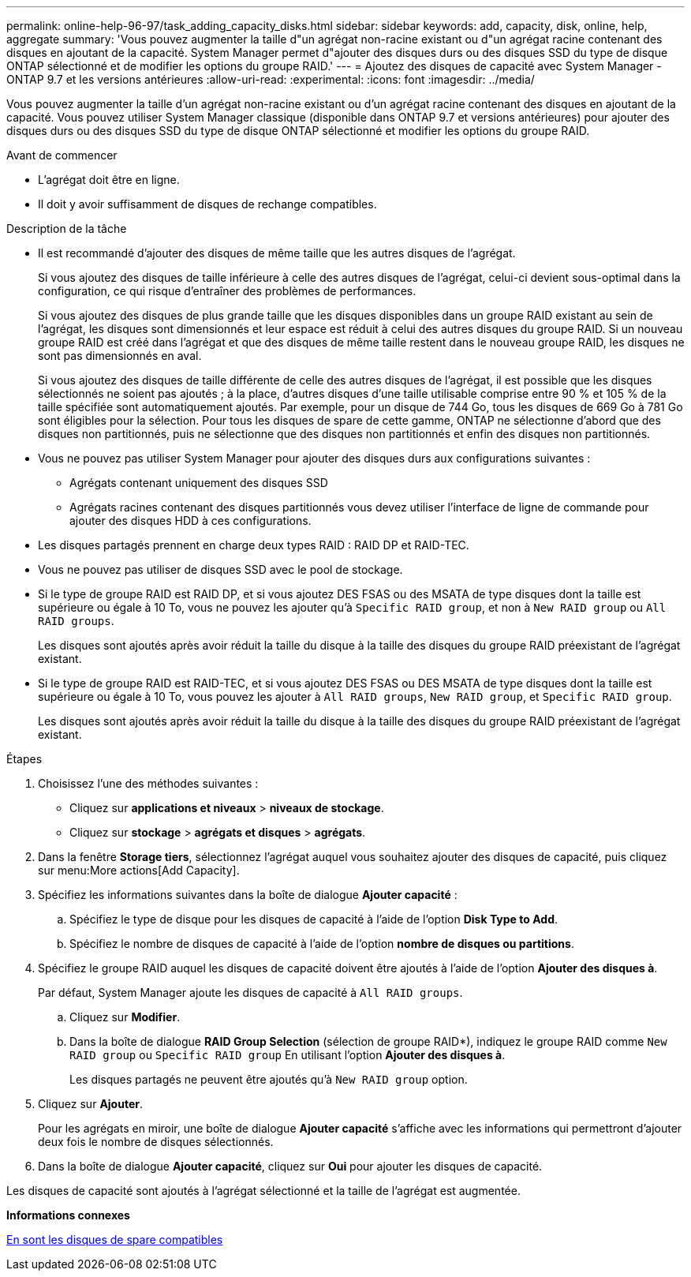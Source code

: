 ---
permalink: online-help-96-97/task_adding_capacity_disks.html 
sidebar: sidebar 
keywords: add, capacity, disk, online, help, aggregate 
summary: 'Vous pouvez augmenter la taille d"un agrégat non-racine existant ou d"un agrégat racine contenant des disques en ajoutant de la capacité. System Manager permet d"ajouter des disques durs ou des disques SSD du type de disque ONTAP sélectionné et de modifier les options du groupe RAID.' 
---
= Ajoutez des disques de capacité avec System Manager - ONTAP 9.7 et les versions antérieures
:allow-uri-read: 
:experimental: 
:icons: font
:imagesdir: ../media/


[role="lead"]
Vous pouvez augmenter la taille d'un agrégat non-racine existant ou d'un agrégat racine contenant des disques en ajoutant de la capacité. Vous pouvez utiliser System Manager classique (disponible dans ONTAP 9.7 et versions antérieures) pour ajouter des disques durs ou des disques SSD du type de disque ONTAP sélectionné et modifier les options du groupe RAID.

.Avant de commencer
* L'agrégat doit être en ligne.
* Il doit y avoir suffisamment de disques de rechange compatibles.


.Description de la tâche
* Il est recommandé d'ajouter des disques de même taille que les autres disques de l'agrégat.
+
Si vous ajoutez des disques de taille inférieure à celle des autres disques de l'agrégat, celui-ci devient sous-optimal dans la configuration, ce qui risque d'entraîner des problèmes de performances.

+
Si vous ajoutez des disques de plus grande taille que les disques disponibles dans un groupe RAID existant au sein de l'agrégat, les disques sont dimensionnés et leur espace est réduit à celui des autres disques du groupe RAID. Si un nouveau groupe RAID est créé dans l'agrégat et que des disques de même taille restent dans le nouveau groupe RAID, les disques ne sont pas dimensionnés en aval.

+
Si vous ajoutez des disques de taille différente de celle des autres disques de l'agrégat, il est possible que les disques sélectionnés ne soient pas ajoutés ; à la place, d'autres disques d'une taille utilisable comprise entre 90 % et 105 % de la taille spécifiée sont automatiquement ajoutés. Par exemple, pour un disque de 744 Go, tous les disques de 669 Go à 781 Go sont éligibles pour la sélection. Pour tous les disques de spare de cette gamme, ONTAP ne sélectionne d'abord que des disques non partitionnés, puis ne sélectionne que des disques non partitionnés et enfin des disques non partitionnés.

* Vous ne pouvez pas utiliser System Manager pour ajouter des disques durs aux configurations suivantes :
+
** Agrégats contenant uniquement des disques SSD
** Agrégats racines contenant des disques partitionnés vous devez utiliser l'interface de ligne de commande pour ajouter des disques HDD à ces configurations.


* Les disques partagés prennent en charge deux types RAID : RAID DP et RAID-TEC.
* Vous ne pouvez pas utiliser de disques SSD avec le pool de stockage.
* Si le type de groupe RAID est RAID DP, et si vous ajoutez DES FSAS ou des MSATA de type disques dont la taille est supérieure ou égale à 10 To, vous ne pouvez les ajouter qu'à `Specific RAID group`, et non à `New RAID group` ou `All RAID groups`.
+
Les disques sont ajoutés après avoir réduit la taille du disque à la taille des disques du groupe RAID préexistant de l'agrégat existant.

* Si le type de groupe RAID est RAID-TEC, et si vous ajoutez DES FSAS ou DES MSATA de type disques dont la taille est supérieure ou égale à 10 To, vous pouvez les ajouter à `All RAID groups`, `New RAID group`, et `Specific RAID group`.
+
Les disques sont ajoutés après avoir réduit la taille du disque à la taille des disques du groupe RAID préexistant de l'agrégat existant.



.Étapes
. Choisissez l'une des méthodes suivantes :
+
** Cliquez sur *applications et niveaux* > *niveaux de stockage*.
** Cliquez sur *stockage* > *agrégats et disques* > *agrégats*.


. Dans la fenêtre *Storage tiers*, sélectionnez l'agrégat auquel vous souhaitez ajouter des disques de capacité, puis cliquez sur menu:More actions[Add Capacity].
. Spécifiez les informations suivantes dans la boîte de dialogue *Ajouter capacité* :
+
.. Spécifiez le type de disque pour les disques de capacité à l'aide de l'option *Disk Type to Add*.
.. Spécifiez le nombre de disques de capacité à l'aide de l'option *nombre de disques ou partitions*.


. Spécifiez le groupe RAID auquel les disques de capacité doivent être ajoutés à l'aide de l'option *Ajouter des disques à*.
+
Par défaut, System Manager ajoute les disques de capacité à `All RAID groups`.

+
.. Cliquez sur *Modifier*.
.. Dans la boîte de dialogue *RAID Group Selection* (sélection de groupe RAID*), indiquez le groupe RAID comme `New RAID group` ou `Specific RAID group` En utilisant l'option *Ajouter des disques à*.
+
Les disques partagés ne peuvent être ajoutés qu'à `New RAID group` option.



. Cliquez sur *Ajouter*.
+
Pour les agrégats en miroir, une boîte de dialogue *Ajouter capacité* s'affiche avec les informations qui permettront d'ajouter deux fois le nombre de disques sélectionnés.

. Dans la boîte de dialogue *Ajouter capacité*, cliquez sur *Oui* pour ajouter les disques de capacité.


Les disques de capacité sont ajoutés à l'agrégat sélectionné et la taille de l'agrégat est augmentée.

*Informations connexes*

xref:concept_what_compatible_spare_disks_are.adoc[En sont les disques de spare compatibles]
